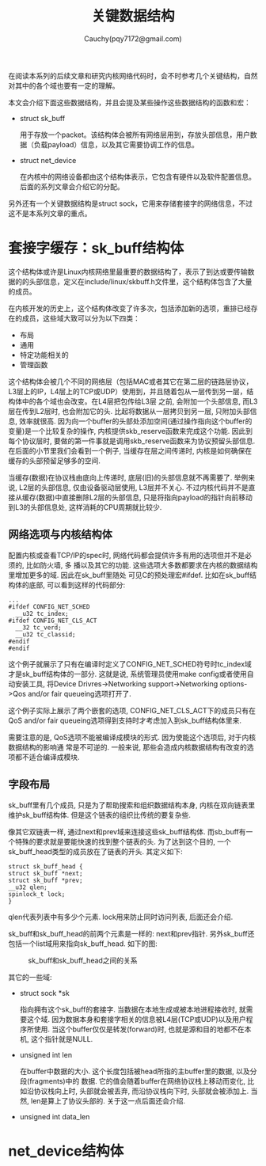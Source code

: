 #+TITLE: 关键数据结构
#+AUTHOR: Cauchy(pqy7172@gmail.com)
#+OPTIONS: ^:nil
#+EMAIL: pqy7172@gmail.com
#+HTML_HEAD: <link rel="stylesheet" href="../../org-manual.css" type="text/css">
在阅读本系列的后续文章和研究内核网络代码时，会不时参考几个关键结构，自然对其中的各个域也要有一定的理解。

本文会介绍下面这些数据结构，并且会提及某些操作这些数据结构的函数和宏：
+ struct sk_buff
  
  用于存放一个packet。该结构体会被所有网络层用到，存放头部信息，用户数据（负载payload）信息，以及其它需要协调工作的信息。

+ struct net_device

  在内核中的网络设备都由这个结构体表示，它包含有硬件以及软件配置信息。后面的系列文章会介绍它的分配。

另外还有一个关键数据结构是struct sock，它用来存储套接字的网络信息，不过这不是本系列文章的重点。
* 套接字缓存：sk_buff结构体
这个结构体或许是Linux内核网络里最重要的数据结构了，表示了到达或要传输数据的的头部信息，定义在include/linux/skbuff.h文件里，这个结构体包含了大量的成员。

在内核开发的历史上，这个结构体改变了许多次，包括添加新的选项，重排已经存在的成员，这些域大致可以分为以下四类：
+ 布局
+ 通用
+ 特定功能相关的
+ 管理函数

这个结构体会被几个不同的网络层（包括MAC或者其它在第二层的链路层协议，L3层上的IP，L4层上的TCP或UDP）使用到，并且随着包从一层传到另一层，结构体中的各个域也会改变。在L4层把包传给L3层
之前, 会附加一个头部信息, 而L3层在传到L2层时, 也会附加它的头. 比起将数据从一层拷贝到另一层,
只附加头部信息, 效率就很高. 因为向一个buffer的头部处添加空间(通过操作指向这个buffer的变量)是一个比较复杂的操作, 内核提供skb_reserve函数来完成这个功能. 因此到每个协议层时, 要做的第一件事就是调用skb_reserve函数来为协议预留头部信息. 在后面的小节里我们会看到一个例子, 当缓存在层之间传递时, 内核是如何确保在缓存的头部预留足够多的空间.

当缓存(数据)在协议栈由底向上传递时, 底层(旧)的头部信息就不再需要了. 举例来说, L2层的头部信息, 仅由设备驱动层使用, L3层并不关心. 不过内核代码并不是直接从缓存(数据)中直接删除L2层的头部信息, 只是将指向payload的指针向前移动到L3的头部信息处, 这样消耗的CPU周期就比较少.

** 网络选项与内核结构体
配置内核或查看TCP/IP的spec时, 网络代码都会提供许多有用的选项但并不是必须的, 比如防火墙, 多
播以及其它的功能. 这些选项大多数都要求在内核的数据结构里增加更多的域. 因此在sk_buff里随处
可见C的预处理宏#ifdef. 比如在sk_buff结构体的底部, 可以看到这样的代码部分:

#+begin_src C++ :includes <stdio.h>
...
#ifdef CONFIG_NET_SCHED
  __u32 tc_index;
#ifdef CONFIG_NET_CLS_ACT
  __32 tc_verd;
  __u32 tc_classid;
#endif
#endif
#+end_src

这个例子就展示了只有在编译时定义了CONFIG_NET_SCHED符号时tc_index域才是sk_buff结构体的一部分. 这就是说, 系统管理员使用make config或者使用自动安装工具, 将Device Drivres->Networking support->Networking options->Qos and/or fair queueing选项打开了.

这个例子实际上展示了两个嵌套的选项, CONFIG_NET_CLS_ACT下的成员只有在QoS and/or fair
queueing选项得到支持时才考虑加入到sk_buff结构体里来.

需要注意的是, QoS选项不能被编译成模块的形式. 因为使能这个选项后, 对于内核数据结构的影响通
常是不可逆的. 一般来说, 那些会造成内核数据结构有改变的选项都不适合编译成模块.

** 字段布局
sk_buff里有几个成员, 只是为了帮助搜索和组织数据结构本身, 内核在双向链表里维护sk_buff结构体.
但是这个链表的组织比传统的要复杂些.

像其它双链表一样, 通过next和prev域来连接这些sk_buff结构体. 而sb_buff有一个特殊的要求就是要能快速的找到整个链表的头. 为了达到这个目的, 一个sk_buff_head类型的成员放在了链表的开头. 其定义如下:
#+begin_src C++ :includes <stdio.h>
struct sk_buff_head {
struct sk_buff *next;
struct sk_buff *prev;
__u32 qlen;
spinlock_t lock;
}
#+end_src

qlen代表列表中有多少个元素. lock用来防止同时访问列表, 后面还会介绍.

sk_buff和sk_buff_head的前两个元素是一样的: next和prev指针. 另外sk_buff还包括一个list域用来指向sk_buff_head. 如下的图:

#+CAPTION: sk_buff和sk_buff_head之间的关系
#+ATTR_HTML: :align centering
#+ATTR_HTML: :width 30% :height 30%
[[./img/sk_buff_head_rel.png]]

其它的一些域:

- struct sock *sk

  指向拥有这个sk_buff的套接字. 当数据在本地生成或被本地进程接收时, 就需要这个域. 因为数据本身和套接字相关的信息被L4层(TCP或UDP)以及用户程序所使用. 当这个buffer仅仅是转发(forward)时, 也就是源和目的地都不在本机, 这个指针就是NULL.

- unsigned int len

  在buffer中数据的大小. 这个长度包括被head所指的主buffer里的数据, 以及分段(fragments)中的  数据. 它的值会随着buffer在网络协议栈上移动而变化, 比如沿协议栈向上时, 头部就会被丢弃, 而沿协议栈向下时, 头部就会被添加上. 当然, len是算上了协议头部的. 关于这一点后面还会介绍.

- unsigned int data_len

  
* net_device结构体

